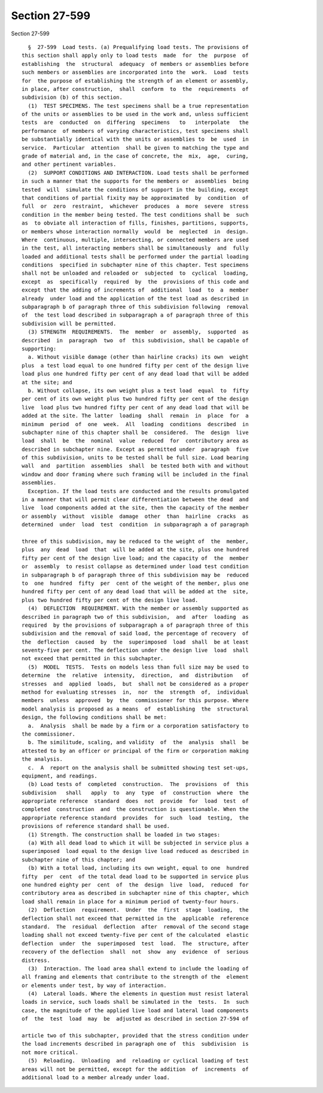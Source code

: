 Section 27-599
==============

Section 27-599 ::    
        
     
        §  27-599  Load tests. (a) Prequalifying load tests. The provisions of
      this section shall apply only to load tests  made  for  the  purpose  of
      establishing  the  structural  adequacy  of members or assemblies before
      such members or assemblies are incorporated into the  work.  Load  tests
      for  the purpose of establishing the strength of an element or assembly,
      in place, after construction,  shall  conform  to  the  requirements  of
      subdivision (b) of this section.
        (1)  TEST SPECIMENS. The test specimens shall be a true representation
      of the units or assemblies to be used in the work and, unless sufficient
      tests  are  conducted  on  differing  specimens   to   interpolate   the
      performance  of members of varying characteristics, test specimens shall
      be substantially identical with the units or assemblies to  be  used  in
      service.  Particular  attention  shall be given to matching the type and
      grade of material and, in the case of concrete, the  mix,  age,  curing,
      and other pertinent variables.
        (2)  SUPPORT CONDITIONS AND INTERACTION. Load tests shall be performed
      in such a manner that the supports for the members or  assemblies  being
      tested  will  simulate the conditions of support in the building, except
      that conditions of partial fixity may be approximated  by  condition  of
      full  or  zero  restraint,  whichever  produces  a  more  severe  stress
      condition in the member being tested. The test conditions shall be  such
      as  to obviate all interaction of fills, finishes, partitions, supports,
      or members whose interaction normally  would  be  neglected  in  design.
      Where  continuous, multiple, intersecting, or connected members are used
      in the test, all interacting members shall be simultaneously  and  fully
      loaded and additional tests shall be performed under the partial loading
      conditions  specified in subchapter nine of this chapter. Test specimens
      shall not be unloaded and reloaded or  subjected  to  cyclical  loading,
      except  as  specifically  required  by  the  provisions of this code and
      except that the adding of increments of  additional  load  to  a  member
      already  under load and the application of the test load as described in
      subparagraph b of paragraph three of this subdivision following  removal
      of  the test load described in subparagraph a of paragraph three of this
      subdivision will be permitted.
        (3) STRENGTH  REQUIREMENTS.  The  member  or  assembly,  supported  as
      described  in  paragraph  two  of  this subdivision, shall be capable of
      supporting:
        a. Without visible damage (other than hairline cracks) its own  weight
      plus  a test load equal to one hundred fifty per cent of the design live
      load plus one hundred fifty per cent of any dead load that will be added
      at the site; and
        b. Without collapse, its own weight plus a test load  equal  to  fifty
      per cent of its own weight plus two hundred fifty per cent of the design
      live  load plus two hundred fifty per cent of any dead load that will be
      added at the site. The latter  loading  shall  remain  in  place  for  a
      minimum  period  of  one  week.  All  loading  conditions  described  in
      subchapter nine of this chapter shall be  considered.  The  design  live
      load  shall  be  the  nominal  value  reduced  for  contributory area as
      described in subchapter nine. Except as permitted under  paragraph  five
      of this subdivision, units to be tested shall be full size. Load bearing
      wall  and  partition  assemblies  shall  be tested both with and without
      window and door framing where such framing will be included in the final
      assemblies.
        Exception. If the load tests are conducted and the results promulgated
      in a manner that will permit clear differentiation between the dead  and
      live  load components added at the site, then the capacity of the member
      or assembly  without  visible  damage  other  than  hairline  cracks  as
      determined  under  load  test  condition  in subparagraph a of paragraph
    
      three of this subdivision, may be reduced to the weight of  the  member,
      plus  any  dead  load  that  will be added at the site, plus one hundred
      fifty per cent of the design live load; and the capacity of  the  member
      or  assembly  to resist collapse as determined under load test condition
      in subparagraph b of paragraph three of this subdivision may be  reduced
      to  one  hundred  fifty  per  cent of the weight of the member, plus one
      hundred fifty per cent of any dead load that will be added at the  site,
      plus two hundred fifty per cent of the design live load.
        (4)  DEFLECTION  REQUIREMENT. With the member or assembly supported as
      described in paragraph two of this subdivision,  and  after  loading  as
      required  by the provisions of subparagraph a of paragraph three of this
      subdivision and the removal of said load, the percentage of recovery  of
      the  deflection  caused  by  the  superimposed  load  shall  be at least
      seventy-five per cent. The deflection under the design live  load  shall
      not exceed that permitted in this subchapter.
        (5)  MODEL  TESTS.  Tests on models less than full size may be used to
      determine  the  relative  intensity,  direction,  and  distribution   of
      stresses  and  applied  loads,  but  shall not be considered as a proper
      method for evaluating stresses  in,  nor  the  strength  of,  individual
      members  unless  approved  by  the  commissioner for this purpose. Where
      model analysis is proposed as a means  of  establishing  the  structural
      design, the following conditions shall be met:
        a.  Analysis  shall be made by a firm or a corporation satisfactory to
      the commissioner.
        b. The similitude, scaling, and validity  of  the  analysis  shall  be
      attested to by an officer or principal of the firm or corporation making
      the analysis.
        c.  A  report on the analysis shall be submitted showing test set-ups,
      equipment, and readings.
        (b) Load tests of  completed  construction.  The  provisions  of  this
      subdivision   shall   apply  to  any  type  of  construction  where  the
      appropriate reference  standard  does  not  provide  for  load  test  of
      completed  construction  and  the construction is questionable. When the
      appropriate reference standard  provides  for  such  load  testing,  the
      provisions of reference standard shall be used.
        (1) Strength. The construction shall be loaded in two stages:
        (a) With all dead load to which it will be subjected in service plus a
      superimposed  load equal to the design live load reduced as described in
      subchapter nine of this chapter; and
        (b) With a total load, including its own weight, equal to one  hundred
      fifty  per  cent  of the total dead load to be supported in service plus
      one hundred eighty per  cent  of  the  design  live  load,  reduced  for
      contributory area as described in subchapter nine of this chapter, which
      load shall remain in place for a minimum period of twenty-four hours.
        (2)  Deflection  requirement.  Under  the  first  stage  loading,  the
      deflection shall not exceed that permitted in the  applicable  reference
      standard.  The  residual  deflection  after  removal of the second stage
      loading shall not exceed twenty-five per cent of the calculated  elastic
      deflection  under  the  superimposed  test  load.  The  structure, after
      recovery of the deflection  shall  not  show  any  evidence  of  serious
      distress.
        (3)  Interaction. The load area shall extend to include the loading of
      all framing and elements that contribute to the strength of the  element
      or elements under test, by way of interaction.
        (4)  Lateral loads. Where the elements in question must resist lateral
      loads in service, such loads shall be simulated in the  tests.  In  such
      case, the magnitude of the applied live load and lateral load components
      of  the  test  load  may  be  adjusted as described in section 27-594 of
    
      article two of this subchapter, provided that the stress condition under
      the load increments described in paragraph one of  this  subdivision  is
      not more critical.
        (5)  Reloading.  Unloading  and  reloading or cyclical loading of test
      areas will not be permitted, except for the addition  of  increments  of
      additional load to a member already under load.
    
    
    
    
    
    
    